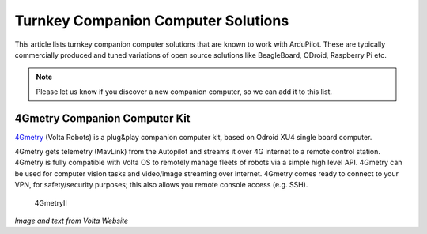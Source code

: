 .. _turnkey-companion-computer-solutions:

====================================
Turnkey Companion Computer Solutions
====================================

This article lists turnkey companion computer solutions that are known
to work with ArduPilot. These are typically commercially produced and
tuned variations of open source solutions like BeagleBoard, ODroid,
Raspberry Pi etc.

.. note::

   Please let us know if you discover a new companion computer, so we
   can add it to this list. 

4Gmetry Companion Computer Kit
==============================

`4Gmetry <http://4gmetry.voltarobots.com/>`__ (Volta Robots) is a
plug&play companion computer kit, based on Odroid XU4 single board
computer.

4Gmetry gets telemetry (MavLink) from the Autopilot and streams it over
4G internet to a remote control station. 4Gmetry is fully compatible
with Volta OS to remotely manage fleets of robots via a simple high
level API. 4Gmetry can be used for computer vision tasks and video/image
streaming over internet. 4Gmetry comes ready to connect to your VPN, for
safety/security purposes; this also allows you remote console access
(e.g. SSH).

.. figure:: http://4gmetry.voltarobots.com/wp-content/uploads/2015/09/4gmetry-II1-450x450.png
   :target:  http://4gmetry.voltarobots.com/services/shop/

   4GmetryII

*Image and text from Volta Website*
